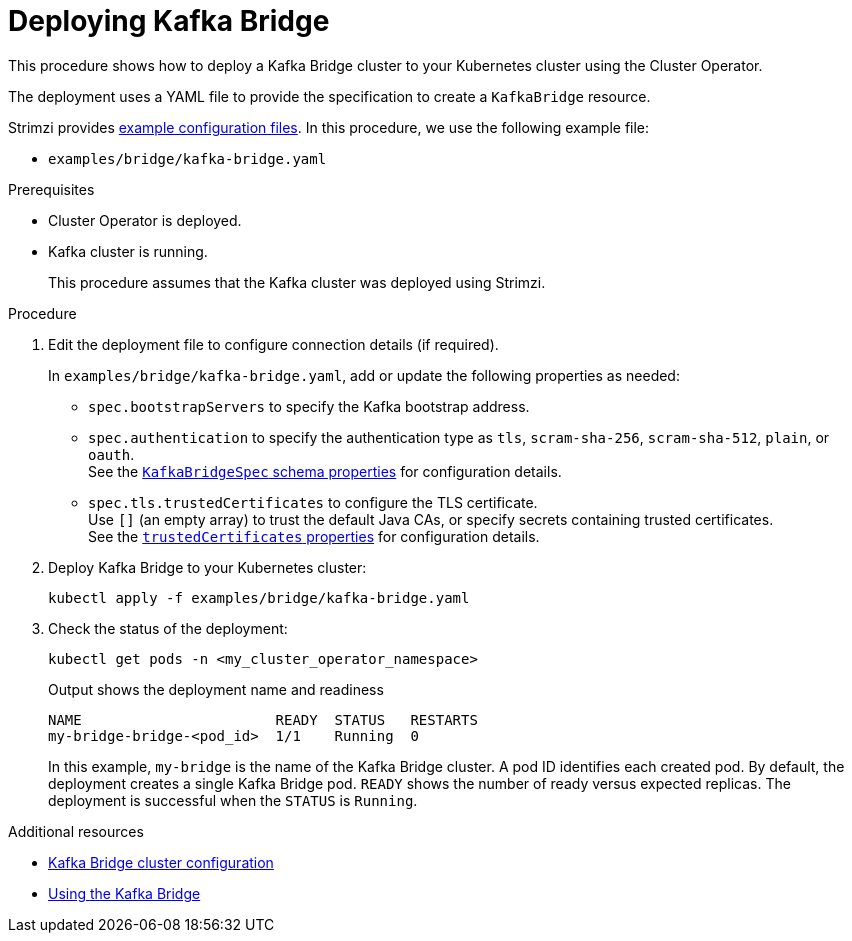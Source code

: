 // Module included in the following assemblies:
//
// deploying/assembly_deploy-kafka-bridge.adoc

[id='deploying-kafka-bridge-{context}']
= Deploying Kafka Bridge

[role="_abstract"]
This procedure shows how to deploy a Kafka Bridge cluster to your Kubernetes cluster using the Cluster Operator.

The deployment uses a YAML file to provide the specification to create a `KafkaBridge` resource.

Strimzi provides xref:config-examples-{context}[example configuration files].
In this procedure, we use the following example file:

* `examples/bridge/kafka-bridge.yaml`

.Prerequisites

* Cluster Operator is deployed.
* Kafka cluster is running.
+
This procedure assumes that the Kafka cluster was deployed using Strimzi.

.Procedure

. Edit the deployment file to configure connection details (if required). 
+ 
In `examples/bridge/kafka-bridge.yaml`, add or update the following properties as needed: 
+
* `spec.bootstrapServers` to specify the Kafka bootstrap address.
* `spec.authentication` to specify the authentication type as `tls`, `scram-sha-256`, `scram-sha-512`, `plain`, or `oauth`. +
See the link:{BookURLConfiguring}#type-KafkaBridgeSpec-schema-reference[`KafkaBridgeSpec` schema properties^] for configuration details.
* `spec.tls.trustedCertificates` to configure the TLS certificate. +
Use `[]` (an empty array) to trust the default Java CAs, or specify secrets containing trusted certificates. +
See the link:{BookURLConfiguring}#con-common-configuration-trusted-certificates-reference[`trustedCertificates` properties^] for configuration details.

. Deploy Kafka Bridge to your Kubernetes cluster:
+
[source,shell]
----
kubectl apply -f examples/bridge/kafka-bridge.yaml
----

. Check the status of the deployment:
+
[source,shell]
----
kubectl get pods -n <my_cluster_operator_namespace>
----
+
.Output shows the deployment name and readiness
[source,shell]
----
NAME                       READY  STATUS   RESTARTS
my-bridge-bridge-<pod_id>  1/1    Running  0
----
+
In this example, `my-bridge` is the name of the Kafka Bridge cluster.
A pod ID identifies each created pod.
By default, the deployment creates a single Kafka Bridge pod.
`READY` shows the number of ready versus expected replicas. 
The deployment is successful when the `STATUS` is `Running`.

[role="_additional-resources"]
.Additional resources

* xref:con-config-kafka-bridge-str[Kafka Bridge cluster configuration]
* link:{BookURLBridge}[Using the Kafka Bridge^]
